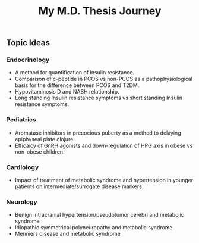 #+TITLE: My M.D. Thesis Journey

** Topic Ideas

*** Endocrinology

+ A method for quantification of Insulin resistance.
+ Comparison of c-peptide in PCOS vs non-PCOS as a pathophysiological basis for
  the difference between PCOS and T2DM.
+ Hypovitaminosis D and NASH relationship.
+ Long standing Insulin resistance symptoms vs short standing Insulin resistance symptoms.

*** Pediatrics

+ Aromatase inhibitors in precocious puberty as a method to delaying epiphyseal plate
  clojure.
+ Efficaicy of GnRH agonists and down-regulation of HPG axis in obese vs
  non-obese children.

*** Cardiology

+ Impact of treatment of metabolic syndrome and hypertension in younger patients
  on intermediate/surrogate disease markers.

*** Neurology

+ Benign intracranial hypertension/pseudotumor cerebri and metabolic syndrome
+ Idiopathic symmetrical polyneuropathy and metabolic syndrome
+ Menniers disease and metabolic syndrome
